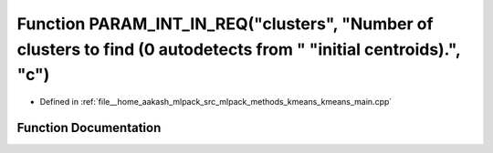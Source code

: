 .. _exhale_function_kmeans__main_8cpp_1a53d0e8f49518f7100fb90a0fb1e2fbf9:

Function PARAM_INT_IN_REQ("clusters", "Number of clusters to find (0 autodetects from " "initial centroids).", "c")
===================================================================================================================

- Defined in :ref:`file__home_aakash_mlpack_src_mlpack_methods_kmeans_kmeans_main.cpp`


Function Documentation
----------------------


.. doxygenfunction:: PARAM_INT_IN_REQ("clusters", "Number of clusters to find (0 autodetects from " "initial centroids).", "c")
